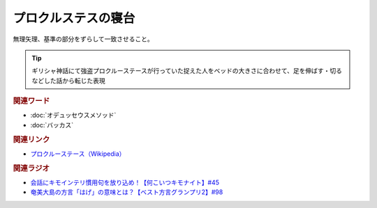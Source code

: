 プロクルステスの寝台
==========================================
.. glossary::
    プロクルステスの寝台 : ふ

無理矢理、基準の部分をずらして一致させること。

.. tip:: 
  ギリシャ神話にて強盗プロクルーステースが行っていた捉えた人をベッドの大きさに合わせて、足を伸ばす・切るなどした話から転じた表現

.. rubric:: 関連ワード
* :doc:`オデュッセウスメソッド`
* :doc:`バッカス` 

.. rubric:: 関連リンク
* `プロクルーステース（Wikipedia） <https://ja.wikipedia.org/wiki/プロクルーステース>`_  

.. rubric:: 関連ラジオ
* `会話にキモインテリ慣用句を放り込め！【何こいつキモナイト】#45`_
* `奄美大島の方言「はげ」の意味とは？【ベスト方言グランプリ2】#98`_

.. _会話にキモインテリ慣用句を放り込め！【何こいつキモナイト】#45: https://www.youtube.com/watch?v=o9xAhJ2ZbRQ
.. _奄美大島の方言「はげ」の意味とは？【ベスト方言グランプリ2】#98: https://www.youtube.com/watch?v=O54r0v9sJig
